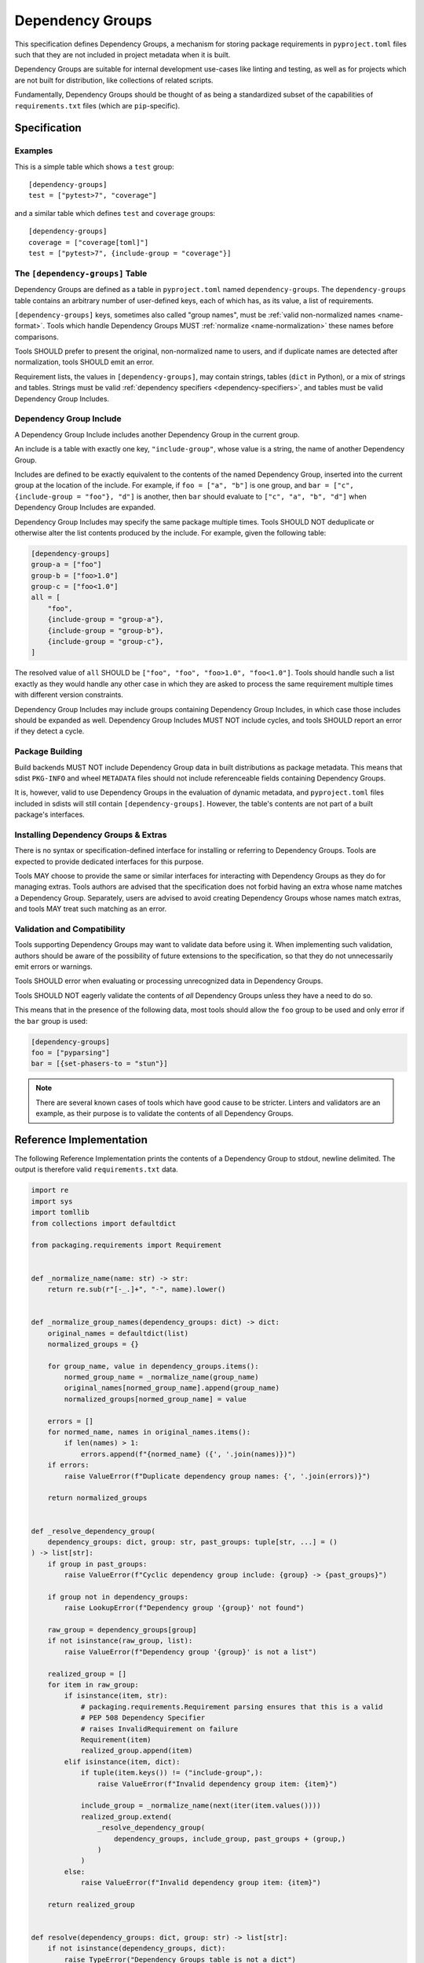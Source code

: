 .. _dependency-groups:

=================
Dependency Groups
=================

This specification defines Dependency Groups, a mechanism for storing package
requirements in ``pyproject.toml`` files such that they are not included in
project metadata when it is built.

Dependency Groups are suitable for internal development use-cases like linting
and testing, as well as for projects which are not built for distribution, like
collections of related scripts.

Fundamentally, Dependency Groups should be thought of as being a standardized
subset of the capabilities of ``requirements.txt`` files (which are
``pip``-specific).

Specification
=============

Examples
--------

This is a simple table which shows a ``test`` group::

    [dependency-groups]
    test = ["pytest>7", "coverage"]

and a similar table which defines ``test`` and ``coverage`` groups::

    [dependency-groups]
    coverage = ["coverage[toml]"]
    test = ["pytest>7", {include-group = "coverage"}]

The ``[dependency-groups]`` Table
---------------------------------

Dependency Groups are defined as a table in ``pyproject.toml`` named
``dependency-groups``. The ``dependency-groups`` table contains an arbitrary
number of user-defined keys, each of which has, as its value, a list of
requirements.

``[dependency-groups]`` keys, sometimes also called "group names", must be
:ref:`valid non-normalized names <name-format>`. Tools which handle Dependency
Groups MUST :ref:`normalize <name-normalization>` these names before
comparisons.

Tools SHOULD prefer to present the original, non-normalized name to users, and
if duplicate names are detected after normalization, tools SHOULD emit an
error.

Requirement lists, the values in ``[dependency-groups]``, may contain strings,
tables (``dict`` in Python), or a mix of strings and tables. Strings must be
valid :ref:`dependency specifiers <dependency-specifiers>`, and tables must be
valid Dependency Group Includes.

Dependency Group Include
------------------------

A Dependency Group Include includes another Dependency Group in the current
group.

An include is a table with exactly one key, ``"include-group"``, whose value is
a string, the name of another Dependency Group.

Includes are defined to be exactly equivalent to the contents of the named
Dependency Group, inserted into the current group at the location of the include.
For example, if ``foo = ["a", "b"]`` is one group, and
``bar = ["c", {include-group = "foo"}, "d"]`` is another, then ``bar`` should
evaluate to ``["c", "a", "b", "d"]`` when Dependency Group Includes are expanded.

Dependency Group Includes may specify the same package multiple times.
Tools SHOULD NOT deduplicate or otherwise alter the list contents produced by the
include. For example, given the following table:

.. code-block:: toml

    [dependency-groups]
    group-a = ["foo"]
    group-b = ["foo>1.0"]
    group-c = ["foo<1.0"]
    all = [
        "foo",
        {include-group = "group-a"},
        {include-group = "group-b"},
        {include-group = "group-c"},
    ]

The resolved value of ``all`` SHOULD be ``["foo", "foo", "foo>1.0", "foo<1.0"]``.
Tools should handle such a list exactly as they would handle any other case in
which they are asked to process the same requirement multiple times with
different version constraints.

Dependency Group Includes may include groups containing Dependency Group Includes,
in which case those includes should be expanded as well. Dependency Group Includes
MUST NOT include cycles, and tools SHOULD report an error if they detect a cycle.

Package Building
----------------

Build backends MUST NOT include Dependency Group data in built distributions as
package metadata. This means that sdist ``PKG-INFO`` and wheel ``METADATA``
files should not include referenceable fields containing Dependency Groups.

It is, however, valid to use Dependency Groups in the evaluation of dynamic
metadata, and ``pyproject.toml`` files included in sdists will still contain
``[dependency-groups]``. However, the table's contents are not part of a built
package's interfaces.

Installing Dependency Groups & Extras
-------------------------------------

There is no syntax or specification-defined interface for installing or
referring to Dependency Groups. Tools are expected to provide dedicated
interfaces for this purpose.

Tools MAY choose to provide the same or similar interfaces for interacting
with Dependency Groups as they do for managing extras. Tools authors are
advised that the specification does not forbid having an extra whose name
matches a Dependency Group. Separately, users are advised to avoid creating
Dependency Groups whose names match extras, and tools MAY treat such matching
as an error.

Validation and Compatibility
----------------------------

Tools supporting Dependency Groups may want to validate data before using it.
When implementing such validation, authors should be aware of the possibility
of future extensions to the specification, so that they do not unnecessarily
emit errors or warnings.

Tools SHOULD error when evaluating or processing unrecognized data in
Dependency Groups.

Tools SHOULD NOT eagerly validate the contents of *all* Dependency Groups
unless they have a need to do so.

This means that in the presence of the following data, most tools should allow
the ``foo`` group to be used and only error if the ``bar`` group is used:

.. code-block:: toml

    [dependency-groups]
    foo = ["pyparsing"]
    bar = [{set-phasers-to = "stun"}]

.. note::

    There are several known cases of tools which have good cause to be
    stricter. Linters and validators are an example, as their purpose is to
    validate the contents of all Dependency Groups.

Reference Implementation
========================

The following Reference Implementation prints the contents of a Dependency
Group to stdout, newline delimited.
The output is therefore valid ``requirements.txt`` data.

.. code-block:: python

    import re
    import sys
    import tomllib
    from collections import defaultdict

    from packaging.requirements import Requirement


    def _normalize_name(name: str) -> str:
        return re.sub(r"[-_.]+", "-", name).lower()


    def _normalize_group_names(dependency_groups: dict) -> dict:
        original_names = defaultdict(list)
        normalized_groups = {}

        for group_name, value in dependency_groups.items():
            normed_group_name = _normalize_name(group_name)
            original_names[normed_group_name].append(group_name)
            normalized_groups[normed_group_name] = value

        errors = []
        for normed_name, names in original_names.items():
            if len(names) > 1:
                errors.append(f"{normed_name} ({', '.join(names)})")
        if errors:
            raise ValueError(f"Duplicate dependency group names: {', '.join(errors)}")

        return normalized_groups


    def _resolve_dependency_group(
        dependency_groups: dict, group: str, past_groups: tuple[str, ...] = ()
    ) -> list[str]:
        if group in past_groups:
            raise ValueError(f"Cyclic dependency group include: {group} -> {past_groups}")

        if group not in dependency_groups:
            raise LookupError(f"Dependency group '{group}' not found")

        raw_group = dependency_groups[group]
        if not isinstance(raw_group, list):
            raise ValueError(f"Dependency group '{group}' is not a list")

        realized_group = []
        for item in raw_group:
            if isinstance(item, str):
                # packaging.requirements.Requirement parsing ensures that this is a valid
                # PEP 508 Dependency Specifier
                # raises InvalidRequirement on failure
                Requirement(item)
                realized_group.append(item)
            elif isinstance(item, dict):
                if tuple(item.keys()) != ("include-group",):
                    raise ValueError(f"Invalid dependency group item: {item}")

                include_group = _normalize_name(next(iter(item.values())))
                realized_group.extend(
                    _resolve_dependency_group(
                        dependency_groups, include_group, past_groups + (group,)
                    )
                )
            else:
                raise ValueError(f"Invalid dependency group item: {item}")

        return realized_group


    def resolve(dependency_groups: dict, group: str) -> list[str]:
        if not isinstance(dependency_groups, dict):
            raise TypeError("Dependency Groups table is not a dict")
        if not isinstance(group, str):
            raise TypeError("Dependency group name is not a str")
        return _resolve_dependency_group(dependency_groups, group)


    if __name__ == "__main__":
        with open("pyproject.toml", "rb") as fp:
            pyproject = tomllib.load(fp)

        dependency_groups_raw = pyproject["dependency-groups"]
        dependency_groups = _normalize_group_names(dependency_groups_raw)
        print("\n".join(resolve(pyproject["dependency-groups"], sys.argv[1])))

History
=======

- October 2024: This specification was approved through :pep:`735`.
